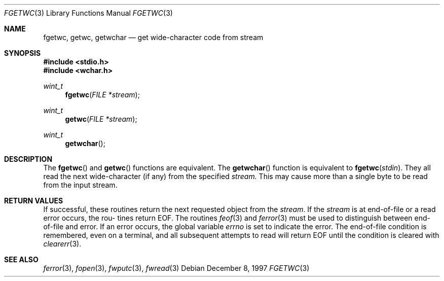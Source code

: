 .\"     BSDI    fgetwc.3,v 2.2 1997/12/18 18:07:09 bostic Exp
.\"
.\" Copyright (c) 1997 Berkeley Software Design, Inc.
.\" All rights reserved.
.\" The Berkeley Software Design Inc. software License Agreement specifies
.\" the terms and conditions for redistribution.
.Dd December 8, 1997
.Dt FGETWC 3
.Os
.Sh NAME
.Nm fgetwc, getwc, getwchar
.Nd get wide-character code from stream
.Sh SYNOPSIS
.Fd #include <stdio.h>
.Fd #include <wchar.h>
.Ft wint_t
.Fn fgetwc "FILE *stream"
.br
.Ft wint_t
.Fn getwc "FILE *stream"
.br
.Ft wint_t
.Fn getwchar
.Sh DESCRIPTION
The
.Fn fgetwc
and
.Fn getwc
functions
are equivalent.
The
.Fn getwchar
function is equivalent to
.Fn fgetwc "stdin" . 
They all read the next wide-character (if any) from the specified
.Ar stream.
This may cause more than a single byte to be read from the
input stream.
.Sh RETURN VALUES
If successful, these routines return the next requested object from the
.Ar stream .
If the
.Ar stream
is at end-of-file or a read error occurs, the rou-
tines return EOF. The routines
.Xr feof 3
and
.Xr ferror 3
must be used to distinguish between end-of-file and error.
If an error occurs, the global variable
.Va errno
is set to indicate the error.
The end-of-file condition is remembered, even on a terminal,
and all subsequent attempts to read will return EOF until the
condition is cleared with
.Xr clearerr 3 .
.Sh SEE ALSO
.Xr ferror 3 ,
.Xr fopen 3 ,
.Xr fwputc 3 ,
.Xr fwread 3
